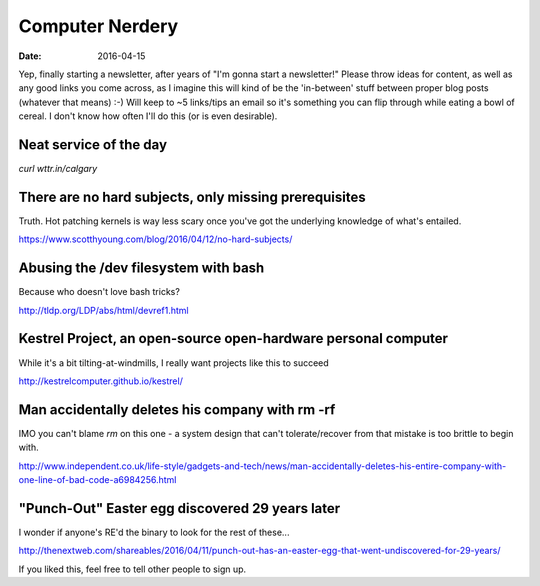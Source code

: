 Computer Nerdery
================
:date: 2016-04-15

Yep, finally starting a newsletter, after years of "I'm gonna start a
newsletter!" Please throw ideas for content, as well as any good links you come
across, as I imagine this will kind of be the 'in-between' stuff between proper
blog posts (whatever that means) :-) Will keep to ~5 links/tips an email so
it's something you can flip through while eating a bowl of cereal. I don't know
how often I'll do this (or is even desirable).

Neat service of the day
-----------------------

`curl wttr.in/calgary`

There are no hard subjects, only missing prerequisites
------------------------------------------------------

Truth. Hot patching kernels is way less scary once you've got the underlying
knowledge of what's entailed.

https://www.scotthyoung.com/blog/2016/04/12/no-hard-subjects/

Abusing the /dev filesystem with bash
-------------------------------------

Because who doesn't love bash tricks?

http://tldp.org/LDP/abs/html/devref1.html

Kestrel Project, an open-source open-hardware personal computer
---------------------------------------------------------------

While it's a bit tilting-at-windmills, I really want projects like this to succeed

http://kestrelcomputer.github.io/kestrel/

Man accidentally deletes his company with rm -rf
------------------------------------------------

IMO you can't blame `rm` on this one - a system design that can't
tolerate/recover from that mistake is too brittle to begin with.

http://www.independent.co.uk/life-style/gadgets-and-tech/news/man-accidentally-deletes-his-entire-company-with-one-line-of-bad-code-a6984256.html

"Punch-Out" Easter egg discovered 29 years later
------------------------------------------------

I wonder if anyone's RE'd the binary to look for the rest of these...

http://thenextweb.com/shareables/2016/04/11/punch-out-has-an-easter-egg-that-went-undiscovered-for-29-years/

If you liked this, feel free to tell other people to sign up.
